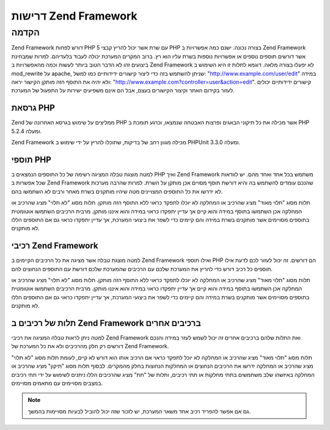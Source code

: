 .. EN-Revision: none
.. _requirements:

*********************
דרישות Zend Framework
*********************

.. _requirements.introduction:

הקדמה
-----

Zend Framework דורש לפחות PHP 5 עם שרת אשר יכול להריץ קבצי PHP בצורה נכונה.
ישנם כמה אפשרויות ב Zend Framework אשר דורשים תוספים נוספים או
אפשרויות נוספות בשרת עליו הוא רץ. ברוב המקרים המערכת יכולה
לעבוד בלעדיהם. למרות שמבחינת ביצועים זהו לא הדבר הטוב ביותר
לעשות וכמה מהאפשרויות ב Zend Framework לא יפעלו בצורה מלאה. דוגמא
לתלות זו היא השימוש ב mod_rewrite על apache, שניתן להשתמש בזה כדי ליצור
קישורים ידידותיים כמו למשל: "http://www.example.com/user/edit" במידה ולא יהיה
את התוסף הזה מותקן הקישור יראה: "http://www.example.com?controller=user&action=edit".
קישורים ידידותיים יכולים לעזור בקידום האתר וקיצור הקישורים
בעצם, אבל הם אינם משפיעים ישירות על התפעול של המערכת.

.. _requirements.version:

גרסאת PHP
^^^^^^^^^

Zend ממליצים על שימוש בגרסא האחרונה של PHP אשר מכילה את כל תיקוני
הבאגים ופרצות האבטחה שנמצאו, וכרגע תומכת ב PHP 5.2.4 ומעלה.

Zend Framework מכילה מגוון רחב של בדיקות, שתוכלו להריץ על ידי שימוש ב
PHPUnit 3.3.0 ומעלה.

.. _requirements.extensions:

תוספי PHP
^^^^^^^^^

למטה מוצגת טבלה המציגה רשימה של כל התוספים הנמצאים ב PHP ואיך Zend
Framework משתמש בכל אחד ואחד מהם. יש לוודאות שכל אפשרות ב Zend Framework
שהנכם עומדים להשתמש בה והיא דורשת תוסף מסויים אכן מותקן על
השרת. למרות שהרבה מערכות לא ידרשו את כל התוספים המצויינים מטה
שיהיו מותקנים בשרת מאחר ורבים לא השתמשו בהם.

תלות מסוג "תלוי מאוד" מציג שהרכיב או המחלקה לא יוכלו לתפקד כראוי
ללא התוסף הזה מותקן. תלות מסוג "לא תלוי" מציג שהרכיב או המחלקה
אכן השתמשו בתוסף במידה והוא קיים אך עדיין יתפקדו כראוי במידה
והוא איננו מותקן. מרבית הרכיבים השתמשו אוטומטית בתוספים
מסויימים אשר מותקנים בשרת במידה והם קיימים כדי לשפר את ביצועי
המערכת, אך עדיין יתפקדו כראוי גם אם התוספים הללו לא מותקנים.

.. _requirements.extensions.table-1:

.. table:: תוספי PHP אשר Zend Framework נעזר בהם

   +-----------------------------+-----------------------------------------------------------+
   |תוסף                         |                                                           |
   +=============================+===========================================================+
   |apc                          |                                                           |
   +-----------------------------+-----------------------------------------------------------+
   |לא תלוי                      |                                                           |
   +-----------------------------+-----------------------------------------------------------+
   |bcmath                       |                                                           |
   +-----------------------------+-----------------------------------------------------------+
   |bitset                       |                                                           |
   +-----------------------------+-----------------------------------------------------------+
   |bz2                          |                                                           |
   +-----------------------------+-----------------------------------------------------------+
   |calendar                     |                                                           |
   +-----------------------------+-----------------------------------------------------------+
   |com_dotnet                   |                                                           |
   +-----------------------------+-----------------------------------------------------------+
   |ctype                        |                                                           |
   +-----------------------------+-----------------------------------------------------------+
   |ZendGData                   |                                                           |
   +-----------------------------+-----------------------------------------------------------+
   |Zend\Http\Client             |                                                           |
   +-----------------------------+-----------------------------------------------------------+
   |ZendPdf                     |                                                           |
   +-----------------------------+-----------------------------------------------------------+
   |Zend\Rest\Client             |                                                           |
   +-----------------------------+-----------------------------------------------------------+
   |Zend\Rest\Server             |                                                           |
   +-----------------------------+-----------------------------------------------------------+
   |Zend\Search\Lucene           |                                                           |
   +-----------------------------+-----------------------------------------------------------+
   |Zend_Uri                     |                                                           |
   +-----------------------------+-----------------------------------------------------------+
   |Zend_Validate                |                                                           |
   +-----------------------------+-----------------------------------------------------------+
   |curl                         |                                                           |
   +-----------------------------+-----------------------------------------------------------+
   |date                         |                                                           |
   +-----------------------------+-----------------------------------------------------------+
   |dba                          |                                                           |
   +-----------------------------+-----------------------------------------------------------+
   |dbase                        |                                                           |
   +-----------------------------+-----------------------------------------------------------+
   |dom                          |                                                           |
   +-----------------------------+-----------------------------------------------------------+
   |Zend_Dom                     |                                                           |
   +-----------------------------+-----------------------------------------------------------+
   |Zend_Feed                    |                                                           |
   +-----------------------------+-----------------------------------------------------------+
   |ZendGData                   |                                                           |
   +-----------------------------+-----------------------------------------------------------+
   |Zend\Log_Formatter\Xml       |                                                           |
   +-----------------------------+-----------------------------------------------------------+
   |Zend\Rest\Server             |                                                           |
   +-----------------------------+-----------------------------------------------------------+
   |Zend_Soap                    |                                                           |
   +-----------------------------+-----------------------------------------------------------+
   |Zend\Search\Lucene           |                                                           |
   +-----------------------------+-----------------------------------------------------------+
   |Zend\Service\Amazon          |                                                           |
   +-----------------------------+-----------------------------------------------------------+
   |Zend\Service\Delicious       |                                                           |
   +-----------------------------+-----------------------------------------------------------+
   |Zend\Service\Flickr          |                                                           |
   +-----------------------------+-----------------------------------------------------------+
   |Zend\Service\Simpy           |                                                           |
   +-----------------------------+-----------------------------------------------------------+
   |Zend\Service\Yahoo           |                                                           |
   +-----------------------------+-----------------------------------------------------------+
   |Zend_XmlRpc                  |                                                           |
   +-----------------------------+-----------------------------------------------------------+
   |exif                         |                                                           |
   +-----------------------------+-----------------------------------------------------------+
   |fbsql                        |                                                           |
   +-----------------------------+-----------------------------------------------------------+
   |fdf                          |                                                           |
   +-----------------------------+-----------------------------------------------------------+
   |filter                       |                                                           |
   +-----------------------------+-----------------------------------------------------------+
   |ftp                          |                                                           |
   +-----------------------------+-----------------------------------------------------------+
   |gd                           |                                                           |
   +-----------------------------+-----------------------------------------------------------+
   |ZendPdf                     |                                                           |
   +-----------------------------+-----------------------------------------------------------+
   |gettext                      |                                                           |
   +-----------------------------+-----------------------------------------------------------+
   |gmp                          |                                                           |
   +-----------------------------+-----------------------------------------------------------+
   |hash                         |                                                           |
   +-----------------------------+-----------------------------------------------------------+
   |ibm_db2                      |                                                           |
   +-----------------------------+-----------------------------------------------------------+
   |iconv                        |                                                           |
   +-----------------------------+-----------------------------------------------------------+
   |Zend\Locale\Format           |                                                           |
   +-----------------------------+-----------------------------------------------------------+
   |Zend_Mime                    |                                                           |
   +-----------------------------+-----------------------------------------------------------+
   |ZendPdf                     |                                                           |
   +-----------------------------+-----------------------------------------------------------+
   |Zend\Search\Lucene           |                                                           |
   +-----------------------------+-----------------------------------------------------------+
   |Zend\Service\Audioscrobbler  |                                                           |
   +-----------------------------+-----------------------------------------------------------+
   |Zend\Service\Flickr          |                                                           |
   +-----------------------------+-----------------------------------------------------------+
   |Zend\XmlRpc\Client           |                                                           |
   +-----------------------------+-----------------------------------------------------------+
   |imap                         |                                                           |
   +-----------------------------+-----------------------------------------------------------+
   |informix                     |                                                           |
   +-----------------------------+-----------------------------------------------------------+
   |interbase                    |                                                           |
   +-----------------------------+-----------------------------------------------------------+
   |json                         |                                                           |
   +-----------------------------+-----------------------------------------------------------+
   |ldap                         |                                                           |
   +-----------------------------+-----------------------------------------------------------+
   |libxml                       |                                                           |
   +-----------------------------+-----------------------------------------------------------+
   |SimpleXML                    |                                                           |
   +-----------------------------+-----------------------------------------------------------+
   |XSLT                         |                                                           |
   +-----------------------------+-----------------------------------------------------------+
   |mbstring                     |                                                           |
   +-----------------------------+-----------------------------------------------------------+
   |mcrypt                       |                                                           |
   +-----------------------------+-----------------------------------------------------------+
   |memcache                     |                                                           |
   +-----------------------------+-----------------------------------------------------------+
   |mhash                        |                                                           |
   +-----------------------------+-----------------------------------------------------------+
   |mime_magic                   |                                                           |
   +-----------------------------+-----------------------------------------------------------+
   |ming                         |                                                           |
   +-----------------------------+-----------------------------------------------------------+
   |msql                         |                                                           |
   +-----------------------------+-----------------------------------------------------------+
   |mssql                        |                                                           |
   +-----------------------------+-----------------------------------------------------------+
   |mysql                        |                                                           |
   +-----------------------------+-----------------------------------------------------------+
   |mysqli                       |                                                           |
   +-----------------------------+-----------------------------------------------------------+
   |ncurses                      |                                                           |
   +-----------------------------+-----------------------------------------------------------+
   |oci8                         |                                                           |
   +-----------------------------+-----------------------------------------------------------+
   |odbc                         |                                                           |
   +-----------------------------+-----------------------------------------------------------+
   |openssl                      |                                                           |
   +-----------------------------+-----------------------------------------------------------+
   |pcntl                        |                                                           |
   +-----------------------------+-----------------------------------------------------------+
   |pcre                         |                                                           |
   +-----------------------------+-----------------------------------------------------------+
   |pdo                          |                                                           |
   +-----------------------------+-----------------------------------------------------------+
   |pdo_dblib                    |                                                           |
   +-----------------------------+-----------------------------------------------------------+
   |pdo_firebird                 |                                                           |
   +-----------------------------+-----------------------------------------------------------+
   |pdo_mssql                    |                                                           |
   +-----------------------------+-----------------------------------------------------------+
   |pdo_mysql                    |                                                           |
   +-----------------------------+-----------------------------------------------------------+
   |pdo_oci                      |                                                           |
   +-----------------------------+-----------------------------------------------------------+
   |pdo_pgsql                    |                                                           |
   +-----------------------------+-----------------------------------------------------------+
   |pdo_sqlite                   |                                                           |
   +-----------------------------+-----------------------------------------------------------+
   |pgsql                        |                                                           |
   +-----------------------------+-----------------------------------------------------------+
   |posix                        |                                                           |
   +-----------------------------+-----------------------------------------------------------+
   |pspell                       |                                                           |
   +-----------------------------+-----------------------------------------------------------+
   |readline                     |                                                           |
   +-----------------------------+-----------------------------------------------------------+
   |recode                       |                                                           |
   +-----------------------------+-----------------------------------------------------------+
   |Reflection                   |                                                           |
   +-----------------------------+-----------------------------------------------------------+
   |Zend_Filter                  |                                                           |
   +-----------------------------+-----------------------------------------------------------+
   |Zend\Filter\Input            |                                                           |
   +-----------------------------+-----------------------------------------------------------+
   |Zend_Json                    |                                                           |
   +-----------------------------+-----------------------------------------------------------+
   |Zend_Log                     |                                                           |
   +-----------------------------+-----------------------------------------------------------+
   |Zend\Rest\Server             |                                                           |
   +-----------------------------+-----------------------------------------------------------+
   |Zend\Server\Reflection       |                                                           |
   +-----------------------------+-----------------------------------------------------------+
   |Zend_Validate                |                                                           |
   +-----------------------------+-----------------------------------------------------------+
   |Zend_View                    |                                                           |
   +-----------------------------+-----------------------------------------------------------+
   |Zend\XmlRpc\Server           |                                                           |
   +-----------------------------+-----------------------------------------------------------+
   |session                      |                                                           |
   +-----------------------------+-----------------------------------------------------------+
   |Zend_Session                 |                                                           |
   +-----------------------------+-----------------------------------------------------------+
   |shmop                        |                                                           |
   +-----------------------------+-----------------------------------------------------------+
   |SimpleXML                    |                                                           |
   +-----------------------------+-----------------------------------------------------------+
   |Zend_Feed                    |                                                           |
   +-----------------------------+-----------------------------------------------------------+
   |Zend\Rest\Client             |                                                           |
   +-----------------------------+-----------------------------------------------------------+
   |Zend\Service\Audioscrobbler  |                                                           |
   +-----------------------------+-----------------------------------------------------------+
   |Zend_Soap                    |                                                           |
   +-----------------------------+-----------------------------------------------------------+
   |Zend_XmlRpc                  |                                                           |
   +-----------------------------+-----------------------------------------------------------+
   |לא תלוי                      |                                                           |
   +-----------------------------+-----------------------------------------------------------+
   |soap                         |                                                           |
   +-----------------------------+-----------------------------------------------------------+
   |Zend_Soap                    |                                                           |
   +-----------------------------+-----------------------------------------------------------+
   |sockets                      |                                                           |
   +-----------------------------+-----------------------------------------------------------+
   |SPL                          |                                                           |
   +-----------------------------+-----------------------------------------------------------+
   |SQLite                       |                                                           |
   +-----------------------------+-----------------------------------------------------------+
   |standard                     |                                                           |
   +-----------------------------+-----------------------------------------------------------+
   |sybase                       |                                                           |
   +-----------------------------+-----------------------------------------------------------+
   |sysvmsg                      |                                                           |
   +-----------------------------+-----------------------------------------------------------+
   |sysvsem                      |                                                           |
   +-----------------------------+-----------------------------------------------------------+
   |sysvshm                      |                                                           |
   +-----------------------------+-----------------------------------------------------------+
   |tidy                         |                                                           |
   +-----------------------------+-----------------------------------------------------------+
   |tokenizer                    |                                                           |
   +-----------------------------+-----------------------------------------------------------+
   |wddx                         |                                                           |
   +-----------------------------+-----------------------------------------------------------+
   |xml                          |                                                           |
   +-----------------------------+-----------------------------------------------------------+
   |Zend\Translator_Adapter\Tmx  |                                                           |
   +-----------------------------+-----------------------------------------------------------+
   |Zend\Translator_Adapter\Xliff|                                                           |
   +-----------------------------+-----------------------------------------------------------+
   |XMLReader                    |                                                           |
   +-----------------------------+-----------------------------------------------------------+
   |xmlrpc                       |                                                           |
   +-----------------------------+-----------------------------------------------------------+
   |XMLWriter                    |                                                           |
   +-----------------------------+-----------------------------------------------------------+
   |xsl                          |                                                           |
   +-----------------------------+-----------------------------------------------------------+
   |zip                          |                                                           |
   +-----------------------------+-----------------------------------------------------------+
   |zlib                         |                                                           |
   +-----------------------------+-----------------------------------------------------------+
   |Memcache                     |                                                           |
   +-----------------------------+-----------------------------------------------------------+

.. _requirements.zendcomponents:

רכיבי Zend Framework
^^^^^^^^^^^^^^^^^^^^

למטה מוצגת טבלה אשר מציגה את כל הרכיבים הקיימים ב Zend Framework ואילו
תוספי PHP הם דורשים. זה יכול לעזור לכם לדעת אילו תוספים כל רכיב
דורש כדי להריץ את המערכת שלכם עם הרכיבים שהמערכת שלכם דורשת עם
התוספים הנחוצים להם.

תלות מסוג "תלוי מאוד" מציג שהרכיב או המחלקה לא יוכלו לתפקד כראוי
ללא התוסף הזה מותקן. תלות מסוג "לא תלוי" מציג שהרכיב או המחלקה
אכן השתמשו בתוסף במידה והוא קיים אך עדיין יתפקדו כראוי במידה
והוא איננו מותקן. מרבית הרכיבים השתמשו אוטומטית בתוספים
מסויימים אשר מותקנים בשרת במידה והם קיימים כדי לשפר את ביצועי
המערכת, אך עדיין יתפקדו כראוי גם אם התוספים הללו לא מותקנים.

.. _requirements.zendcomponents.table-1:

.. table:: רכיבי Zend Framework והתוספים בהם הם משתמשים

   +---------------------------+---------------------+
   |רכיבי Zend Framework       |                     |
   +===========================+=====================+
   |כל הרכיבים                 |                     |
   +---------------------------+---------------------+
   |SPL                        |                     |
   +---------------------------+---------------------+
   |בסיסי                      |                     |
   +---------------------------+---------------------+
   |Zend\Permissions\Acl       |                     |
   +---------------------------+---------------------+
   |ZendAmf                   |                     |
   +---------------------------+---------------------+
   |לא תלוי                    |                     |
   +---------------------------+---------------------+
   |SimpleXML                  |                     |
   +---------------------------+---------------------+
   |Zend_Auth                  |                     |
   +---------------------------+---------------------+
   |hash                       |                     |
   +---------------------------+---------------------+
   |Zend_Cache                 |                     |
   +---------------------------+---------------------+
   |memcache                   |                     |
   +---------------------------+---------------------+
   |sqlite                     |                     |
   +---------------------------+---------------------+
   |zlib                       |                     |
   +---------------------------+---------------------+
   |Zend_Captcha               |                     |
   +---------------------------+---------------------+
   |Zend_Config                |                     |
   +---------------------------+---------------------+
   |SimpleXML                  |                     |
   +---------------------------+---------------------+
   |Zend\Console\Getopt        |                     |
   +---------------------------+---------------------+
   |Zend_Controller            |                     |
   +---------------------------+---------------------+
   |session                    |                     |
   +---------------------------+---------------------+
   |Zend_Currency              |                     |
   +---------------------------+---------------------+
   |Zend_Date                  |                     |
   +---------------------------+---------------------+
   |Zend_Db                    |                     |
   +---------------------------+---------------------+
   |mysqli                     |                     |
   +---------------------------+---------------------+
   |oci8                       |                     |
   +---------------------------+---------------------+
   |pdo                        |                     |
   +---------------------------+---------------------+
   |pdo_mssql                  |                     |
   +---------------------------+---------------------+
   |pdo_mysql                  |                     |
   +---------------------------+---------------------+
   |pdo_oci                    |                     |
   +---------------------------+---------------------+
   |pdo_pgsql                  |                     |
   +---------------------------+---------------------+
   |pdo_sqlite                 |                     |
   +---------------------------+---------------------+
   |Zend_Debug                 |                     |
   +---------------------------+---------------------+
   |Zend_Dojo                  |                     |
   +---------------------------+---------------------+
   |Zend_Dom                   |                     |
   +---------------------------+---------------------+
   |Zend_Exception             |                     |
   +---------------------------+---------------------+
   |Zend_Feed                  |                     |
   +---------------------------+---------------------+
   |libxml                     |                     |
   +---------------------------+---------------------+
   |mbstring                   |                     |
   +---------------------------+---------------------+
   |SimpleXML                  |                     |
   +---------------------------+---------------------+
   |Zend\File\Transfer         |                     |
   +---------------------------+---------------------+
   |upload_extension           |                     |
   +---------------------------+---------------------+
   |Zend_Filter                |                     |
   +---------------------------+---------------------+
   |Zend_Form                  |                     |
   +---------------------------+---------------------+
   |ZendGData                 |                     |
   +---------------------------+---------------------+
   |dom                        |                     |
   +---------------------------+---------------------+
   |libxml                     |                     |
   +---------------------------+---------------------+
   |Zend_Http                  |                     |
   +---------------------------+---------------------+
   |curl                       |                     |
   +---------------------------+---------------------+
   |mime_magic                 |                     |
   +---------------------------+---------------------+
   |Zend_InfoCard              |                     |
   +---------------------------+---------------------+
   |Zend_Json                  |                     |
   +---------------------------+---------------------+
   |תלוי מאוד                  |                     |
   +---------------------------+---------------------+
   |Zend_Layout                |                     |
   +---------------------------+---------------------+
   |Zend_Ldap                  |                     |
   +---------------------------+---------------------+
   |Zend_Loader                |                     |
   +---------------------------+---------------------+
   |Zend_Locale                |                     |
   +---------------------------+---------------------+
   |תלוי מאוד                  |                     |
   +---------------------------+---------------------+
   |Zend_Log                   |                     |
   +---------------------------+---------------------+
   |libxml                     |                     |
   +---------------------------+---------------------+
   |Reflection                 |                     |
   +---------------------------+---------------------+
   |Zend_Mail                  |                     |
   +---------------------------+---------------------+
   |Zend_Measure               |                     |
   +---------------------------+---------------------+
   |Zend_Memory                |                     |
   +---------------------------+---------------------+
   |Zend_Mime                  |                     |
   +---------------------------+---------------------+
   |ZendOpenId                |                     |
   +---------------------------+---------------------+
   |Zend_Paginator             |                     |
   +---------------------------+---------------------+
   |ZendPdf                   |                     |
   +---------------------------+---------------------+
   |gd                         |                     |
   +---------------------------+---------------------+
   |iconv                      |                     |
   +---------------------------+---------------------+
   |zlib                       |                     |
   +---------------------------+---------------------+
   |Zend_ProgressBar           |                     |
   +---------------------------+---------------------+
   |Zend_Registry              |                     |
   +---------------------------+---------------------+
   |Zend_Request               |                     |
   +---------------------------+---------------------+
   |Zend_Rest                  |                     |
   +---------------------------+---------------------+
   |dom                        |                     |
   +---------------------------+---------------------+
   |libxml                     |                     |
   +---------------------------+---------------------+
   |Reflection                 |                     |
   +---------------------------+---------------------+
   |SimpleXML                  |                     |
   +---------------------------+---------------------+
   |Zend\Search\Lucene         |                     |
   +---------------------------+---------------------+
   |תלוי מאוד                  |                     |
   +---------------------------+---------------------+
   |dom                        |                     |
   +---------------------------+---------------------+
   |iconv                      |                     |
   +---------------------------+---------------------+
   |libxml                     |                     |
   +---------------------------+---------------------+
   |Zend\Server\Reflection     |                     |
   +---------------------------+---------------------+
   |Zend\Service\Akismet       |                     |
   +---------------------------+---------------------+
   |Zend\Service\Amazon        |                     |
   +---------------------------+---------------------+
   |libxml                     |                     |
   +---------------------------+---------------------+
   |Zend\Service\Audioscrobbler|                     |
   +---------------------------+---------------------+
   |libxml                     |                     |
   +---------------------------+---------------------+
   |SimpleXML                  |                     |
   +---------------------------+---------------------+
   |Zend\Service\Delicious     |                     |
   +---------------------------+---------------------+
   |libxml                     |                     |
   +---------------------------+---------------------+
   |Zend\Service\Flickr        |                     |
   +---------------------------+---------------------+
   |iconv                      |                     |
   +---------------------------+---------------------+
   |libxml                     |                     |
   +---------------------------+---------------------+
   |Zend\Service\Nirvanix      |                     |
   +---------------------------+---------------------+
   |Zend\Service\ReCaptcha     |                     |
   +---------------------------+---------------------+
   |Zend\Service\Simpy         |                     |
   +---------------------------+---------------------+
   |libxml                     |                     |
   +---------------------------+---------------------+
   |Zend\Service\SlideShare    |                     |
   +---------------------------+---------------------+
   |Zend\Service\StrikeIron    |                     |
   +---------------------------+---------------------+
   |Zend\Service\Technorati    |                     |
   +---------------------------+---------------------+
   |Zend\Service\Twitter       |                     |
   +---------------------------+---------------------+
   |Zend\Service\Yahoo         |                     |
   +---------------------------+---------------------+
   |libxml                     |                     |
   +---------------------------+---------------------+
   |Zend_Session               |                     |
   +---------------------------+---------------------+
   |Zend_Soap                  |                     |
   +---------------------------+---------------------+
   |SimpleXML                  |                     |
   +---------------------------+---------------------+
   |soap                       |                     |
   +---------------------------+---------------------+
   |Zend_Test                  |                     |
   +---------------------------+---------------------+
   |Zend_Text                  |                     |
   +---------------------------+---------------------+
   |Zend_TimeSync              |                     |
   +---------------------------+---------------------+
   |Zend_Translator            |                     |
   +---------------------------+---------------------+
   |Zend_Uri                   |                     |
   +---------------------------+---------------------+
   |Zend_Validate              |                     |
   +---------------------------+---------------------+
   |Reflection                 |                     |
   +---------------------------+---------------------+
   |Zend_Version               |                     |
   +---------------------------+---------------------+
   |Zend_Validate              |                     |
   +---------------------------+---------------------+
   |Zend_Wildfire              |                     |
   +---------------------------+---------------------+
   |Zend_XmlRpc                |                     |
   +---------------------------+---------------------+
   |iconv                      |                     |
   +---------------------------+---------------------+
   |libxml                     |                     |
   +---------------------------+---------------------+
   |Reflection                 |                     |
   +---------------------------+---------------------+
   |SimpleXML                  |                     |
   +---------------------------+---------------------+

.. _requirements.dependencies:

תלות של רכיבים ב Zend Framework ברכיבים אחרים
^^^^^^^^^^^^^^^^^^^^^^^^^^^^^^^^^^^^^^^^^^^^^

למטה ניתן לראות טבלה המציגה את רכיבי Zend Framework ואת התלות שלהם
ברכיבים אחרים זה יכול לשמש לעזר במידה והנכם דורשים רק חלק
מהרכיבים ולא את כל המערכת של Zend Framework.

תלות מסוג "תלוי מאוד" מציג שהרכיב או המחלקה לא יוכל לתפקד כראוי
אם הרכיב אותו הוא דורש לא קיים, לעומת תלות מסוג "לא תלוי" מציג
שהרכיב או המחלקה ידרשו את הרכיבים הנחוצים או המחלקות הנחוצות
בחלק מהמקרים. לבסוף תלות מסוג "תיקון" מציג שהרכיב או המחלקה
באיזשהו שלב משתמשים בתתי מחלקות או תתי רכיבים, ותלות של "תת"
מציג שהרכיבים הללו ניתנים לשימוש על ידי תתי רכיבים במצבים
מסויימים עם מתאמים מסויימים.

.. note::

   גם אם אפשר להפריד רכיב אחד משאר המערכת, יש לזכור שזה יכול
   להוביל לבעיות מסויימות בהמשך.

.. _requirements.dependencies.table-1:

.. table:: תלות של רכיבים ב Zend Framework ברכיבים אחרים

   +---------------------------+-------------------------------+
   |רכיב                       |                               |
   +===========================+===============================+
   |Zend\Permissions\Acl       |                               |
   +---------------------------+-------------------------------+
   |ZendAmf                   |                               |
   +---------------------------+-------------------------------+
   |Zend_Server                |                               |
   +---------------------------+-------------------------------+
   |לא תלוי                    |                               |
   +---------------------------+-------------------------------+
   |Zend_Loader                |                               |
   +---------------------------+-------------------------------+
   |תת                         |                               |
   +---------------------------+-------------------------------+
   |Zend_Registry              |                               |
   +---------------------------+-------------------------------+
   |Zend_Auth                  |                               |
   +---------------------------+-------------------------------+
   |לא תלוי                    |                               |
   +---------------------------+-------------------------------+
   |Zend_InfoCard              |                               |
   +---------------------------+-------------------------------+
   |Zend_Ldap                  |                               |
   +---------------------------+-------------------------------+
   |ZendOpenId                |                               |
   +---------------------------+-------------------------------+
   |Zend_Session               |                               |
   +---------------------------+-------------------------------+
   |תיקון                      |                               |
   +---------------------------+-------------------------------+
   |Zend_Http                  |                               |
   +---------------------------+-------------------------------+
   |Zend_Loader                |                               |
   +---------------------------+-------------------------------+
   |Zend_Locale                |                               |
   +---------------------------+-------------------------------+
   |Zend_Uri                   |                               |
   +---------------------------+-------------------------------+
   |Zend_View                  |                               |
   +---------------------------+-------------------------------+
   |תת                         |                               |
   +---------------------------+-------------------------------+
   |Zend_Config                |                               |
   +---------------------------+-------------------------------+
   |Zend_Date                  |                               |
   +---------------------------+-------------------------------+
   |Zend_Dojo                  |                               |
   +---------------------------+-------------------------------+
   |Zend_Filter                |                               |
   +---------------------------+-------------------------------+
   |Zend_Form                  |                               |
   +---------------------------+-------------------------------+
   |Zend_Json                  |                               |
   +---------------------------+-------------------------------+
   |Zend_Layout                |                               |
   +---------------------------+-------------------------------+
   |Zend_Registry              |                               |
   +---------------------------+-------------------------------+
   |Zend_Server                |                               |
   +---------------------------+-------------------------------+
   |Zend\Service\ReCaptcha     |                               |
   +---------------------------+-------------------------------+
   |Zend_Text                  |                               |
   +---------------------------+-------------------------------+
   |Zend_Validate              |                               |
   +---------------------------+-------------------------------+
   |Zend_Wildfire              |                               |
   +---------------------------+-------------------------------+
   |Zend_Cache                 |                               |
   +---------------------------+-------------------------------+
   |לא תלוי                    |                               |
   +---------------------------+-------------------------------+
   |תת                         |                               |
   +---------------------------+-------------------------------+
   |Zend_Config                |                               |
   +---------------------------+-------------------------------+
   |Zend_Controller            |                               |
   +---------------------------+-------------------------------+
   |Zend_Date                  |                               |
   +---------------------------+-------------------------------+
   |Zend_Db                    |                               |
   +---------------------------+-------------------------------+
   |Zend_Dojo                  |                               |
   +---------------------------+-------------------------------+
   |Zend_Filter                |                               |
   +---------------------------+-------------------------------+
   |Zend_Form                  |                               |
   +---------------------------+-------------------------------+
   |Zend_Http                  |                               |
   +---------------------------+-------------------------------+
   |Zend_Json                  |                               |
   +---------------------------+-------------------------------+
   |Zend_Layout                |                               |
   +---------------------------+-------------------------------+
   |Zend_Loader                |                               |
   +---------------------------+-------------------------------+
   |Zend_Locale                |                               |
   +---------------------------+-------------------------------+
   |Zend_Registry              |                               |
   +---------------------------+-------------------------------+
   |Zend_Server                |                               |
   +---------------------------+-------------------------------+
   |Zend\Service\ReCaptcha     |                               |
   +---------------------------+-------------------------------+
   |Zend_Session               |                               |
   +---------------------------+-------------------------------+
   |Zend_Text                  |                               |
   +---------------------------+-------------------------------+
   |Zend_Uri                   |                               |
   +---------------------------+-------------------------------+
   |Zend_Validate              |                               |
   +---------------------------+-------------------------------+
   |Zend_View                  |                               |
   +---------------------------+-------------------------------+
   |Zend_Wildfire              |                               |
   +---------------------------+-------------------------------+
   |Zend_Captcha               |                               |
   +---------------------------+-------------------------------+
   |Zend\Service\ReCaptcha     |                               |
   +---------------------------+-------------------------------+
   |Zend_Text                  |                               |
   +---------------------------+-------------------------------+
   |Zend_Validate              |                               |
   +---------------------------+-------------------------------+
   |תיקון                      |                               |
   +---------------------------+-------------------------------+
   |Zend_Json                  |                               |
   +---------------------------+-------------------------------+
   |Zend_Loader                |                               |
   +---------------------------+-------------------------------+
   |Zend_Locale                |                               |
   +---------------------------+-------------------------------+
   |Zend_Server                |                               |
   +---------------------------+-------------------------------+
   |Zend_Uri                   |                               |
   +---------------------------+-------------------------------+
   |תת                         |                               |
   +---------------------------+-------------------------------+
   |Zend_Filter                |                               |
   +---------------------------+-------------------------------+
   |Zend_ReLoader              |                               |
   +---------------------------+-------------------------------+
   |Zend_Config                |                               |
   +---------------------------+-------------------------------+
   |Zend\Console\Getopt        |                               |
   +---------------------------+-------------------------------+
   |לא תלוי                    |                               |
   +---------------------------+-------------------------------+
   |תת                         |                               |
   +---------------------------+-------------------------------+
   |Zend_Server                |                               |
   +---------------------------+-------------------------------+
   |Zend_Controller            |                               |
   +---------------------------+-------------------------------+
   |Zend_Exception             |                               |
   +---------------------------+-------------------------------+
   |Zend_Loader                |                               |
   +---------------------------+-------------------------------+
   |Zend_Registry              |                               |
   +---------------------------+-------------------------------+
   |Zend_Uri                   |                               |
   +---------------------------+-------------------------------+
   |Zend_View                  |                               |
   +---------------------------+-------------------------------+
   |לא תלוי                    |                               |
   +---------------------------+-------------------------------+
   |Zend_Filter                |                               |
   +---------------------------+-------------------------------+
   |Zend_Json                  |                               |
   +---------------------------+-------------------------------+
   |Zend_Layout                |                               |
   +---------------------------+-------------------------------+
   |תיקון                      |                               |
   +---------------------------+-------------------------------+
   |Zend_Validate              |                               |
   +---------------------------+-------------------------------+
   |תת                         |                               |
   +---------------------------+-------------------------------+
   |Zend_Date                  |                               |
   +---------------------------+-------------------------------+
   |Zend_Db                    |                               |
   +---------------------------+-------------------------------+
   |Zend_Form                  |                               |
   +---------------------------+-------------------------------+
   |Zend_Http                  |                               |
   +---------------------------+-------------------------------+
   |Zend_Server                |                               |
   +---------------------------+-------------------------------+
   |Zend\Service\ReCaptcha     |                               |
   +---------------------------+-------------------------------+
   |Zend_Session               |                               |
   +---------------------------+-------------------------------+
   |Zend_Text                  |                               |
   +---------------------------+-------------------------------+
   |Zend_Wildfire              |                               |
   +---------------------------+-------------------------------+
   |Zend_Currency              |                               |
   +---------------------------+-------------------------------+
   |Zend_Locale                |                               |
   +---------------------------+-------------------------------+
   |תת                         |                               |
   +---------------------------+-------------------------------+
   |Zend_Registry              |                               |
   +---------------------------+-------------------------------+
   |Zend_Date                  |                               |
   +---------------------------+-------------------------------+
   |Zend_Locale                |                               |
   +---------------------------+-------------------------------+
   |תת                         |                               |
   +---------------------------+-------------------------------+
   |Zend_Registry              |                               |
   +---------------------------+-------------------------------+
   |Zend_Db                    |                               |
   +---------------------------+-------------------------------+
   |Zend_Loader                |                               |
   +---------------------------+-------------------------------+
   |לא תלוי                    |                               |
   +---------------------------+-------------------------------+
   |Zend_Wildfire              |                               |
   +---------------------------+-------------------------------+
   |תת                         |                               |
   +---------------------------+-------------------------------+
   |Zend_Config                |                               |
   +---------------------------+-------------------------------+
   |Zend_Controller            |                               |
   +---------------------------+-------------------------------+
   |Zend_Date                  |                               |
   +---------------------------+-------------------------------+
   |Zend_Db                    |                               |
   +---------------------------+-------------------------------+
   |Zend_Dojo                  |                               |
   +---------------------------+-------------------------------+
   |Zend_Filter                |                               |
   +---------------------------+-------------------------------+
   |Zend_Form                  |                               |
   +---------------------------+-------------------------------+
   |Zend_Http                  |                               |
   +---------------------------+-------------------------------+
   |Zend_Json                  |                               |
   +---------------------------+-------------------------------+
   |Zend_Layout                |                               |
   +---------------------------+-------------------------------+
   |Zend_Server                |                               |
   +---------------------------+-------------------------------+
   |Zend\Service\ReCaptcha     |                               |
   +---------------------------+-------------------------------+
   |Zend_Session               |                               |
   +---------------------------+-------------------------------+
   |Zend_Text                  |                               |
   +---------------------------+-------------------------------+
   |Zend_Uri                   |                               |
   +---------------------------+-------------------------------+
   |Zend_Validate              |                               |
   +---------------------------+-------------------------------+
   |Zend_View                  |                               |
   +---------------------------+-------------------------------+
   |Zend_Debug                 |                               |
   +---------------------------+-------------------------------+
   |Zend_Dojo                  |                               |
   +---------------------------+-------------------------------+
   |Zend_Form                  |                               |
   +---------------------------+-------------------------------+
   |Zend_Json                  |                               |
   +---------------------------+-------------------------------+
   |Zend_Registry              |                               |
   +---------------------------+-------------------------------+
   |Zend_View                  |                               |
   +---------------------------+-------------------------------+
   |לא תלוי                    |                               |
   +---------------------------+-------------------------------+
   |תיקון                      |                               |
   +---------------------------+-------------------------------+
   |Zend_Loader                |                               |
   +---------------------------+-------------------------------+
   |Zend_Locale                |                               |
   +---------------------------+-------------------------------+
   |Zend_Uri                   |                               |
   +---------------------------+-------------------------------+
   |Zend_Validate              |                               |
   +---------------------------+-------------------------------+
   |תת                         |                               |
   +---------------------------+-------------------------------+
   |Zend_Controller            |                               |
   +---------------------------+-------------------------------+
   |Zend_Date                  |                               |
   +---------------------------+-------------------------------+
   |Zend_Db                    |                               |
   +---------------------------+-------------------------------+
   |Zend_Dojo                  |                               |
   +---------------------------+-------------------------------+
   |Zend_Http                  |                               |
   +---------------------------+-------------------------------+
   |Zend_Layout                |                               |
   +---------------------------+-------------------------------+
   |Zend_Server                |                               |
   +---------------------------+-------------------------------+
   |Zend\Service\ReCaptcha     |                               |
   +---------------------------+-------------------------------+
   |Zend_Session               |                               |
   +---------------------------+-------------------------------+
   |Zend_Text                  |                               |
   +---------------------------+-------------------------------+
   |Zend_Wildfire              |                               |
   +---------------------------+-------------------------------+
   |Zend_Dom                   |                               |
   +---------------------------+-------------------------------+
   |Zend_Exception             |                               |
   +---------------------------+-------------------------------+
   |Zend_Feed                  |                               |
   +---------------------------+-------------------------------+
   |Zend_Loader                |                               |
   +---------------------------+-------------------------------+
   |Zend_Uri                   |                               |
   +---------------------------+-------------------------------+
   |תיקון                      |                               |
   +---------------------------+-------------------------------+
   |Zend_Validate              |                               |
   +---------------------------+-------------------------------+
   |תת                         |                               |
   +---------------------------+-------------------------------+
   |Zend_Filter                |                               |
   +---------------------------+-------------------------------+
   |Zend_Http                  |                               |
   +---------------------------+-------------------------------+
   |Zend_Registry              |                               |
   +---------------------------+-------------------------------+
   |Zend\File\Transfer         |                               |
   +---------------------------+-------------------------------+
   |לא תלוי                    |                               |
   +---------------------------+-------------------------------+
   |Zend_Filter                |                               |
   +---------------------------+-------------------------------+
   |Zend_Loader                |                               |
   +---------------------------+-------------------------------+
   |Zend_Validate              |                               |
   +---------------------------+-------------------------------+
   |לא תלוי                    |                               |
   +---------------------------+-------------------------------+
   |תת                         |                               |
   +---------------------------+-------------------------------+
   |Zend_Registry              |                               |
   +---------------------------+-------------------------------+
   |Zend_Form                  |                               |
   +---------------------------+-------------------------------+
   |Zend_Filter                |                               |
   +---------------------------+-------------------------------+
   |Zend_Validate              |                               |
   +---------------------------+-------------------------------+
   |לא תלוי                    |                               |
   +---------------------------+-------------------------------+
   |Zend_Controller            |                               |
   +---------------------------+-------------------------------+
   |Zend_Json                  |                               |
   +---------------------------+-------------------------------+
   |Zend_Loader                |                               |
   +---------------------------+-------------------------------+
   |Zend_Registry              |                               |
   +---------------------------+-------------------------------+
   |Zend_Session               |                               |
   +---------------------------+-------------------------------+
   |תיקון                      |                               |
   +---------------------------+-------------------------------+
   |Zend_Http                  |                               |
   +---------------------------+-------------------------------+
   |Zend_Locale                |                               |
   +---------------------------+-------------------------------+
   |Zend_Server                |                               |
   +---------------------------+-------------------------------+
   |Zend\Service\ReCaptcha     |                               |
   +---------------------------+-------------------------------+
   |Zend_Text                  |                               |
   +---------------------------+-------------------------------+
   |Zend_Uri                   |                               |
   +---------------------------+-------------------------------+
   |Zend_View                  |                               |
   +---------------------------+-------------------------------+
   |תת                         |                               |
   +---------------------------+-------------------------------+
   |Zend_Db                    |                               |
   +---------------------------+-------------------------------+
   |Zend_Dojo                  |                               |
   +---------------------------+-------------------------------+
   |Zend_Form                  |                               |
   +---------------------------+-------------------------------+
   |Zend_Layout                |                               |
   +---------------------------+-------------------------------+
   |Zend_Wildfire              |                               |
   +---------------------------+-------------------------------+
   |ZendGData                 |                               |
   +---------------------------+-------------------------------+
   |Zend_Http                  |                               |
   +---------------------------+-------------------------------+
   |Zend_Mime                  |                               |
   +---------------------------+-------------------------------+
   |Zend_Version               |                               |
   +---------------------------+-------------------------------+
   |לא תלוי                    |                               |
   +---------------------------+-------------------------------+
   |תיקון                      |                               |
   +---------------------------+-------------------------------+
   |Zend_Uri                   |                               |
   +---------------------------+-------------------------------+
   |Zend_Validate              |                               |
   +---------------------------+-------------------------------+
   |תת                         |                               |
   +---------------------------+-------------------------------+
   |Zend_Filter                |                               |
   +---------------------------+-------------------------------+
   |Zend_Registry              |                               |
   +---------------------------+-------------------------------+
   |Zend_Http                  |                               |
   +---------------------------+-------------------------------+
   |Zend_Loader                |                               |
   +---------------------------+-------------------------------+
   |Zend_Uri                   |                               |
   +---------------------------+-------------------------------+
   |תיקון                      |                               |
   +---------------------------+-------------------------------+
   |Zend_Validate              |                               |
   +---------------------------+-------------------------------+
   |תת                         |                               |
   +---------------------------+-------------------------------+
   |Zend_Filter                |                               |
   +---------------------------+-------------------------------+
   |Zend_Registry              |                               |
   +---------------------------+-------------------------------+
   |Zend_InfoCard              |                               |
   +---------------------------+-------------------------------+
   |Zend_Loader                |                               |
   +---------------------------+-------------------------------+
   |Zend_Json                  |                               |
   +---------------------------+-------------------------------+
   |Zend_Loader                |                               |
   +---------------------------+-------------------------------+
   |Zend_Server                |                               |
   +---------------------------+-------------------------------+
   |Zend_Layout                |                               |
   +---------------------------+-------------------------------+
   |לא תלוי                    |                               |
   +---------------------------+-------------------------------+
   |Zend_Filter                |                               |
   +---------------------------+-------------------------------+
   |Zend_Loader                |                               |
   +---------------------------+-------------------------------+
   |Zend_View                  |                               |
   +---------------------------+-------------------------------+
   |תיקון                      |                               |
   +---------------------------+-------------------------------+
   |Zend_Layout                |                               |
   +---------------------------+-------------------------------+
   |Zend_Registry              |                               |
   +---------------------------+-------------------------------+
   |Zend_Uri                   |                               |
   +---------------------------+-------------------------------+
   |Zend_Validate              |                               |
   +---------------------------+-------------------------------+
   |תת                         |                               |
   +---------------------------+-------------------------------+
   |Zend_Date                  |                               |
   +---------------------------+-------------------------------+
   |Zend_Db                    |                               |
   +---------------------------+-------------------------------+
   |Zend_Dojo                  |                               |
   +---------------------------+-------------------------------+
   |Zend_Form                  |                               |
   +---------------------------+-------------------------------+
   |Zend_Http                  |                               |
   +---------------------------+-------------------------------+
   |Zend_Json                  |                               |
   +---------------------------+-------------------------------+
   |Zend_Locale                |                               |
   +---------------------------+-------------------------------+
   |Zend_Server                |                               |
   +---------------------------+-------------------------------+
   |Zend\Service\ReCaptcha     |                               |
   +---------------------------+-------------------------------+
   |Zend_Session               |                               |
   +---------------------------+-------------------------------+
   |Zend_Text                  |                               |
   +---------------------------+-------------------------------+
   |Zend_Wildfire              |                               |
   +---------------------------+-------------------------------+
   |Zend_Ldap                  |                               |
   +---------------------------+-------------------------------+
   |Zend_Loader                |                               |
   +---------------------------+-------------------------------+
   |Zend_Locale                |                               |
   +---------------------------+-------------------------------+
   |לא תלוי                    |                               |
   +---------------------------+-------------------------------+
   |תת                         |                               |
   +---------------------------+-------------------------------+
   |Zend_Log                   |                               |
   +---------------------------+-------------------------------+
   |לא תלוי                    |                               |
   +---------------------------+-------------------------------+
   |תת                         |                               |
   +---------------------------+-------------------------------+
   |Zend_Config                |                               |
   +---------------------------+-------------------------------+
   |Zend_Controller            |                               |
   +---------------------------+-------------------------------+
   |Zend_Date                  |                               |
   +---------------------------+-------------------------------+
   |Zend_Db                    |                               |
   +---------------------------+-------------------------------+
   |Zend_Dojo                  |                               |
   +---------------------------+-------------------------------+
   |Zend_Filter                |                               |
   +---------------------------+-------------------------------+
   |Zend_Form                  |                               |
   +---------------------------+-------------------------------+
   |Zend_Http                  |                               |
   +---------------------------+-------------------------------+
   |Zend_Json                  |                               |
   +---------------------------+-------------------------------+
   |Zend_Layout                |                               |
   +---------------------------+-------------------------------+
   |Zend_Loader                |                               |
   +---------------------------+-------------------------------+
   |Zend_Registry              |                               |
   +---------------------------+-------------------------------+
   |Zend_Server                |                               |
   +---------------------------+-------------------------------+
   |Zend\Service\ReCaptcha     |                               |
   +---------------------------+-------------------------------+
   |Zend_Session               |                               |
   +---------------------------+-------------------------------+
   |Zend_Text                  |                               |
   +---------------------------+-------------------------------+
   |Zend_Uri                   |                               |
   +---------------------------+-------------------------------+
   |Zend_Validate              |                               |
   +---------------------------+-------------------------------+
   |Zend_View                  |                               |
   +---------------------------+-------------------------------+
   |Zend_Mail                  |                               |
   +---------------------------+-------------------------------+
   |Zend_Loader                |                               |
   +---------------------------+-------------------------------+
   |Zend_Mime                  |                               |
   +---------------------------+-------------------------------+
   |Zend_Validate              |                               |
   +---------------------------+-------------------------------+
   |תיקון                      |                               |
   +---------------------------+-------------------------------+
   |תת                         |                               |
   +---------------------------+-------------------------------+
   |Zend_Filter                |                               |
   +---------------------------+-------------------------------+
   |Zend_Registry              |                               |
   +---------------------------+-------------------------------+
   |Zend_Measure               |                               |
   +---------------------------+-------------------------------+
   |Zend_Locale                |                               |
   +---------------------------+-------------------------------+
   |Zend_Registry              |                               |
   +---------------------------+-------------------------------+
   |תת                         |                               |
   +---------------------------+-------------------------------+
   |Zend_Memory                |                               |
   +---------------------------+-------------------------------+
   |Zend_Exception             |                               |
   +---------------------------+-------------------------------+
   |תת                         |                               |
   +---------------------------+-------------------------------+
   |Zend_Config                |                               |
   +---------------------------+-------------------------------+
   |Zend_Controller            |                               |
   +---------------------------+-------------------------------+
   |Zend_Date                  |                               |
   +---------------------------+-------------------------------+
   |Zend_Db                    |                               |
   +---------------------------+-------------------------------+
   |Zend_Dojo                  |                               |
   +---------------------------+-------------------------------+
   |Zend_Filter                |                               |
   +---------------------------+-------------------------------+
   |Zend_Form                  |                               |
   +---------------------------+-------------------------------+
   |Zend_Http                  |                               |
   +---------------------------+-------------------------------+
   |Zend_Json                  |                               |
   +---------------------------+-------------------------------+
   |Zend_Layout                |                               |
   +---------------------------+-------------------------------+
   |Zend_Loader                |                               |
   +---------------------------+-------------------------------+
   |Zend_Locale                |                               |
   +---------------------------+-------------------------------+
   |Zend_Log                   |                               |
   +---------------------------+-------------------------------+
   |Zend_Registry              |                               |
   +---------------------------+-------------------------------+
   |Zend_Server                |                               |
   +---------------------------+-------------------------------+
   |Zend\Service\ReCaptcha     |                               |
   +---------------------------+-------------------------------+
   |Zend_Session               |                               |
   +---------------------------+-------------------------------+
   |Zend_Text                  |                               |
   +---------------------------+-------------------------------+
   |Zend_Uri                   |                               |
   +---------------------------+-------------------------------+
   |Zend_Validate              |                               |
   +---------------------------+-------------------------------+
   |Zend_View                  |                               |
   +---------------------------+-------------------------------+
   |Zend_Wildfire              |                               |
   +---------------------------+-------------------------------+
   |Zend_Mime                  |                               |
   +---------------------------+-------------------------------+
   |ZendOpenId                |                               |
   +---------------------------+-------------------------------+
   |Zend_Exception             |                               |
   +---------------------------+-------------------------------+
   |Zend_Http                  |                               |
   +---------------------------+-------------------------------+
   |Zend_Session               |                               |
   +---------------------------+-------------------------------+
   |תיקון                      |                               |
   +---------------------------+-------------------------------+
   |Zend_Dojo                  |                               |
   +---------------------------+-------------------------------+
   |Zend_Loader                |                               |
   +---------------------------+-------------------------------+
   |Zend_Locale                |                               |
   +---------------------------+-------------------------------+
   |Zend_Registry              |                               |
   +---------------------------+-------------------------------+
   |Zend_Uri                   |                               |
   +---------------------------+-------------------------------+
   |Zend_Validate              |                               |
   +---------------------------+-------------------------------+
   |Zend_View                  |                               |
   +---------------------------+-------------------------------+
   |תת                         |                               |
   +---------------------------+-------------------------------+
   |Zend_Date                  |                               |
   +---------------------------+-------------------------------+
   |Zend_Db                    |                               |
   +---------------------------+-------------------------------+
   |Zend_Filter                |                               |
   +---------------------------+-------------------------------+
   |Zend_Form                  |                               |
   +---------------------------+-------------------------------+
   |Zend_Json                  |                               |
   +---------------------------+-------------------------------+
   |Zend_Layout                |                               |
   +---------------------------+-------------------------------+
   |Zend_Server                |                               |
   +---------------------------+-------------------------------+
   |Zend\Service\ReCaptcha     |                               |
   +---------------------------+-------------------------------+
   |Zend_Text                  |                               |
   +---------------------------+-------------------------------+
   |Zend_Wildfire              |                               |
   +---------------------------+-------------------------------+
   |Zend_Paginator             |                               |
   +---------------------------+-------------------------------+
   |Zend_Json                  |                               |
   +---------------------------+-------------------------------+
   |Zend_Loader                |                               |
   +---------------------------+-------------------------------+
   |לא תלוי                    |                               |
   +---------------------------+-------------------------------+
   |Zend_Db                    |                               |
   +---------------------------+-------------------------------+
   |Zend_View                  |                               |
   +---------------------------+-------------------------------+
   |תיקון                      |                               |
   +---------------------------+-------------------------------+
   |תת                         |                               |
   +---------------------------+-------------------------------+
   |Zend_Config                |                               |
   +---------------------------+-------------------------------+
   |Zend_Date                  |                               |
   +---------------------------+-------------------------------+
   |Zend_Dojo                  |                               |
   +---------------------------+-------------------------------+
   |Zend_Filter                |                               |
   +---------------------------+-------------------------------+
   |Zend_Form                  |                               |
   +---------------------------+-------------------------------+
   |Zend_Http                  |                               |
   +---------------------------+-------------------------------+
   |Zend_Layout                |                               |
   +---------------------------+-------------------------------+
   |Zend_Locale                |                               |
   +---------------------------+-------------------------------+
   |Zend_Registry              |                               |
   +---------------------------+-------------------------------+
   |Zend\Service\ReCaptcha     |                               |
   +---------------------------+-------------------------------+
   |Zend_Session               |                               |
   +---------------------------+-------------------------------+
   |Zend_Text                  |                               |
   +---------------------------+-------------------------------+
   |Zend_Uri                   |                               |
   +---------------------------+-------------------------------+
   |Zend_Validate              |                               |
   +---------------------------+-------------------------------+
   |Zend_Wildfire              |                               |
   +---------------------------+-------------------------------+
   |ZendPdf                   |                               |
   +---------------------------+-------------------------------+
   |Zend_Log                   |                               |
   +---------------------------+-------------------------------+
   |Zend_Memory                |                               |
   +---------------------------+-------------------------------+
   |תיקון                      |                               |
   +---------------------------+-------------------------------+
   |תת                         |                               |
   +---------------------------+-------------------------------+
   |Zend_Config                |                               |
   +---------------------------+-------------------------------+
   |Zend_Controller            |                               |
   +---------------------------+-------------------------------+
   |Zend_Date                  |                               |
   +---------------------------+-------------------------------+
   |Zend_Db                    |                               |
   +---------------------------+-------------------------------+
   |Zend_Dojo                  |                               |
   +---------------------------+-------------------------------+
   |Zend_Filter                |                               |
   +---------------------------+-------------------------------+
   |Zend_Form                  |                               |
   +---------------------------+-------------------------------+
   |Zend_Http                  |                               |
   +---------------------------+-------------------------------+
   |Zend_Json                  |                               |
   +---------------------------+-------------------------------+
   |Zend_Layout                |                               |
   +---------------------------+-------------------------------+
   |Zend_Loader                |                               |
   +---------------------------+-------------------------------+
   |Zend_Locale                |                               |
   +---------------------------+-------------------------------+
   |Zend_Registry              |                               |
   +---------------------------+-------------------------------+
   |Zend_Server                |                               |
   +---------------------------+-------------------------------+
   |Zend\Service\ReCaptcha     |                               |
   +---------------------------+-------------------------------+
   |Zend_Session               |                               |
   +---------------------------+-------------------------------+
   |Zend_Text                  |                               |
   +---------------------------+-------------------------------+
   |Zend_Uri                   |                               |
   +---------------------------+-------------------------------+
   |Zend_Validate              |                               |
   +---------------------------+-------------------------------+
   |Zend_View                  |                               |
   +---------------------------+-------------------------------+
   |Zend_Wildfire              |                               |
   +---------------------------+-------------------------------+
   |Zend_Progressbar           |                               |
   +---------------------------+-------------------------------+
   |Zend_Exception             |                               |
   +---------------------------+-------------------------------+
   |Zend_Json                  |                               |
   +---------------------------+-------------------------------+
   |לא תלוי                    |                               |
   +---------------------------+-------------------------------+
   |תיקון                      |                               |
   +---------------------------+-------------------------------+
   |Zend_Loader                |                               |
   +---------------------------+-------------------------------+
   |Zend_Server                |                               |
   +---------------------------+-------------------------------+
   |תת                         |                               |
   +---------------------------+-------------------------------+
   |Zend_Date                  |                               |
   +---------------------------+-------------------------------+
   |Zend_Dojo                  |                               |
   +---------------------------+-------------------------------+
   |Zend_Filter                |                               |
   +---------------------------+-------------------------------+
   |Zend_Form                  |                               |
   +---------------------------+-------------------------------+
   |Zend_Http                  |                               |
   +---------------------------+-------------------------------+
   |Zend_Layout                |                               |
   +---------------------------+-------------------------------+
   |Zend_Registry              |                               |
   +---------------------------+-------------------------------+
   |Zend\Service\ReCaptcha     |                               |
   +---------------------------+-------------------------------+
   |Zend_Text                  |                               |
   +---------------------------+-------------------------------+
   |Zend_Uri                   |                               |
   +---------------------------+-------------------------------+
   |Zend_Validate              |                               |
   +---------------------------+-------------------------------+
   |Zend_View                  |                               |
   +---------------------------+-------------------------------+
   |Zend_Wildfire              |                               |
   +---------------------------+-------------------------------+
   |Zend_Registry              |                               |
   +---------------------------+-------------------------------+
   |לא תלוי                    |                               |
   +---------------------------+-------------------------------+
   |Zend_Request               |                               |
   +---------------------------+-------------------------------+
   |Zend_Rest                  |                               |
   +---------------------------+-------------------------------+
   |Zend_Server                |                               |
   +---------------------------+-------------------------------+
   |Zend_Service               |                               |
   +---------------------------+-------------------------------+
   |Zend_Uri                   |                               |
   +---------------------------+-------------------------------+
   |תיקון                      |                               |
   +---------------------------+-------------------------------+
   |Zend_Loader                |                               |
   +---------------------------+-------------------------------+
   |Zend_Locale                |                               |
   +---------------------------+-------------------------------+
   |Zend_Validate              |                               |
   +---------------------------+-------------------------------+
   |תת                         |                               |
   +---------------------------+-------------------------------+
   |Zend_Filter                |                               |
   +---------------------------+-------------------------------+
   |Zend_Registry              |                               |
   +---------------------------+-------------------------------+
   |Zend\Search\Lucene         |                               |
   +---------------------------+-------------------------------+
   |Zend_Server                |                               |
   +---------------------------+-------------------------------+
   |Zend\Service\Akismet       |                               |
   +---------------------------+-------------------------------+
   |Zend_Http                  |                               |
   +---------------------------+-------------------------------+
   |Zend_Uri                   |                               |
   +---------------------------+-------------------------------+
   |Zend_Version               |                               |
   +---------------------------+-------------------------------+
   |תיקון                      |                               |
   +---------------------------+-------------------------------+
   |Zend_Locale                |                               |
   +---------------------------+-------------------------------+
   |Zend_Validate              |                               |
   +---------------------------+-------------------------------+
   |תת                         |                               |
   +---------------------------+-------------------------------+
   |Zend_Filter                |                               |
   +---------------------------+-------------------------------+
   |Zend_Registry              |                               |
   +---------------------------+-------------------------------+
   |Zend\Service\Amazon        |                               |
   +---------------------------+-------------------------------+
   |Zend_Http                  |                               |
   +---------------------------+-------------------------------+
   |Zend_Rest                  |                               |
   +---------------------------+-------------------------------+
   |תיקון                      |                               |
   +---------------------------+-------------------------------+
   |Zend_Locale                |                               |
   +---------------------------+-------------------------------+
   |Zend_Server                |                               |
   +---------------------------+-------------------------------+
   |Zend_Service               |                               |
   +---------------------------+-------------------------------+
   |Zend_Uri                   |                               |
   +---------------------------+-------------------------------+
   |Zend_Validate              |                               |
   +---------------------------+-------------------------------+
   |תת                         |                               |
   +---------------------------+-------------------------------+
   |Zend_Filter                |                               |
   +---------------------------+-------------------------------+
   |Zend_Registry              |                               |
   +---------------------------+-------------------------------+
   |Zend\Service\Audioscrobbler|                               |
   +---------------------------+-------------------------------+
   |Zend_Http                  |                               |
   +---------------------------+-------------------------------+
   |תיקון                      |                               |
   +---------------------------+-------------------------------+
   |Zend_Locale                |                               |
   +---------------------------+-------------------------------+
   |Zend_Uri                   |                               |
   +---------------------------+-------------------------------+
   |Zend_Validate              |                               |
   +---------------------------+-------------------------------+
   |תת                         |                               |
   +---------------------------+-------------------------------+
   |Zend_Filter                |                               |
   +---------------------------+-------------------------------+
   |Zend_Registry              |                               |
   +---------------------------+-------------------------------+
   |Zend\Service\Delicious     |                               |
   +---------------------------+-------------------------------+
   |Zend_Exception             |                               |
   +---------------------------+-------------------------------+
   |Zend_Http                  |                               |
   +---------------------------+-------------------------------+
   |Zend_Json                  |                               |
   +---------------------------+-------------------------------+
   |Zend_Rest                  |                               |
   +---------------------------+-------------------------------+
   |תיקון                      |                               |
   +---------------------------+-------------------------------+
   |Zend_Locale                |                               |
   +---------------------------+-------------------------------+
   |Zend_Server                |                               |
   +---------------------------+-------------------------------+
   |Zend_Service               |                               |
   +---------------------------+-------------------------------+
   |Zend_Uri                   |                               |
   +---------------------------+-------------------------------+
   |Zend_Validate              |                               |
   +---------------------------+-------------------------------+
   |תת                         |                               |
   +---------------------------+-------------------------------+
   |Zend_Registry              |                               |
   +---------------------------+-------------------------------+
   |Zend\Service\Flickr        |                               |
   +---------------------------+-------------------------------+
   |Zend_Http                  |                               |
   +---------------------------+-------------------------------+
   |לא תלוי                    |                               |
   +---------------------------+-------------------------------+
   |Zend_Validate              |                               |
   +---------------------------+-------------------------------+
   |תיקון                      |                               |
   +---------------------------+-------------------------------+
   |Zend_Locale                |                               |
   +---------------------------+-------------------------------+
   |Zend_Server                |                               |
   +---------------------------+-------------------------------+
   |Zend_Service               |                               |
   +---------------------------+-------------------------------+
   |Zend_Uri                   |                               |
   +---------------------------+-------------------------------+
   |תת                         |                               |
   +---------------------------+-------------------------------+
   |Zend_Filter                |                               |
   +---------------------------+-------------------------------+
   |Zend_Registry              |                               |
   +---------------------------+-------------------------------+
   |Zend\Service\Nirvanix      |                               |
   +---------------------------+-------------------------------+
   |Zend_Http                  |                               |
   +---------------------------+-------------------------------+
   |Zend_Loader                |                               |
   +---------------------------+-------------------------------+
   |תיקון                      |                               |
   +---------------------------+-------------------------------+
   |Zend_Uri                   |                               |
   +---------------------------+-------------------------------+
   |Zend_Validate              |                               |
   +---------------------------+-------------------------------+
   |תת                         |                               |
   +---------------------------+-------------------------------+
   |Zend_Filter                |                               |
   +---------------------------+-------------------------------+
   |Zend_Registry              |                               |
   +---------------------------+-------------------------------+
   |Zend\Service\ReCaptcha     |                               |
   +---------------------------+-------------------------------+
   |Zend_Http                  |                               |
   +---------------------------+-------------------------------+
   |Zend_Json                  |                               |
   +---------------------------+-------------------------------+
   |תיקון                      |                               |
   +---------------------------+-------------------------------+
   |Zend_Locale                |                               |
   +---------------------------+-------------------------------+
   |Zend_Server                |                               |
   +---------------------------+-------------------------------+
   |Zend_Uri                   |                               |
   +---------------------------+-------------------------------+
   |Zend_Validate              |                               |
   +---------------------------+-------------------------------+
   |תת                         |                               |
   +---------------------------+-------------------------------+
   |Zend_Filter                |                               |
   +---------------------------+-------------------------------+
   |Zend_Registry              |                               |
   +---------------------------+-------------------------------+
   |Zend\Service\Simpy         |                               |
   +---------------------------+-------------------------------+
   |Zend_Http                  |                               |
   +---------------------------+-------------------------------+
   |Zend_Rest                  |                               |
   +---------------------------+-------------------------------+
   |תיקון                      |                               |
   +---------------------------+-------------------------------+
   |Zend_Locale                |                               |
   +---------------------------+-------------------------------+
   |Zend_Server                |                               |
   +---------------------------+-------------------------------+
   |Zend_Service               |                               |
   +---------------------------+-------------------------------+
   |Zend_Uri                   |                               |
   +---------------------------+-------------------------------+
   |Zend_Validate              |                               |
   +---------------------------+-------------------------------+
   |תת                         |                               |
   +---------------------------+-------------------------------+
   |Zend_Filter                |                               |
   +---------------------------+-------------------------------+
   |Zend_Registry              |                               |
   +---------------------------+-------------------------------+
   |Zend\Service\SlideShare    |                               |
   +---------------------------+-------------------------------+
   |Zend_Exception             |                               |
   +---------------------------+-------------------------------+
   |Zend_Http                  |                               |
   +---------------------------+-------------------------------+
   |תיקון                      |                               |
   +---------------------------+-------------------------------+
   |Zend_Locale                |                               |
   +---------------------------+-------------------------------+
   |Zend_Uri                   |                               |
   +---------------------------+-------------------------------+
   |Zend_Validate              |                               |
   +---------------------------+-------------------------------+
   |תת                         |                               |
   +---------------------------+-------------------------------+
   |Zend_Config                |                               |
   +---------------------------+-------------------------------+
   |Zend_Controller            |                               |
   +---------------------------+-------------------------------+
   |Zend_Date                  |                               |
   +---------------------------+-------------------------------+
   |Zend_Db                    |                               |
   +---------------------------+-------------------------------+
   |Zend_Dojo                  |                               |
   +---------------------------+-------------------------------+
   |Zend_Filter                |                               |
   +---------------------------+-------------------------------+
   |Zend_Form                  |                               |
   +---------------------------+-------------------------------+
   |Zend_Json                  |                               |
   +---------------------------+-------------------------------+
   |Zend_Layout                |                               |
   +---------------------------+-------------------------------+
   |Zend_Log                   |                               |
   +---------------------------+-------------------------------+
   |Zend_Registry              |                               |
   +---------------------------+-------------------------------+
   |Zend_Server                |                               |
   +---------------------------+-------------------------------+
   |Zend\Service\ReCaptcha     |                               |
   +---------------------------+-------------------------------+
   |Zend_Session               |                               |
   +---------------------------+-------------------------------+
   |Zend_Text                  |                               |
   +---------------------------+-------------------------------+
   |Zend_View                  |                               |
   +---------------------------+-------------------------------+
   |Zend_Wildfire              |                               |
   +---------------------------+-------------------------------+
   |Zend\Service\StrikeIron    |                               |
   +---------------------------+-------------------------------+
   |Zend_Http                  |                               |
   +---------------------------+-------------------------------+
   |Zend_Loader                |                               |
   +---------------------------+-------------------------------+
   |תיקון                      |                               |
   +---------------------------+-------------------------------+
   |Zend_Uri                   |                               |
   +---------------------------+-------------------------------+
   |Zend_Validate              |                               |
   +---------------------------+-------------------------------+
   |תיקון                      |                               |
   +---------------------------+-------------------------------+
   |Zend_Filter                |                               |
   +---------------------------+-------------------------------+
   |Zend_Registry              |                               |
   +---------------------------+-------------------------------+
   |Zend\Service\Technorati    |                               |
   +---------------------------+-------------------------------+
   |Zend_Exception             |                               |
   +---------------------------+-------------------------------+
   |Zend_Http                  |                               |
   +---------------------------+-------------------------------+
   |Zend_Uri                   |                               |
   +---------------------------+-------------------------------+
   |Zend_Locale                |                               |
   +---------------------------+-------------------------------+
   |לא תלוי                    |                               |
   +---------------------------+-------------------------------+
   |תיקון                      |                               |
   +---------------------------+-------------------------------+
   |Zend_Server                |                               |
   +---------------------------+-------------------------------+
   |Zend_Service               |                               |
   +---------------------------+-------------------------------+
   |Zend_Validate              |                               |
   +---------------------------+-------------------------------+
   |תת                         |                               |
   +---------------------------+-------------------------------+
   |Zend_Registry              |                               |
   +---------------------------+-------------------------------+
   |Zend\Service\Twitter       |                               |
   +---------------------------+-------------------------------+
   |Zend_Feed                  |                               |
   +---------------------------+-------------------------------+
   |Zend_Http                  |                               |
   +---------------------------+-------------------------------+
   |Zend_Json                  |                               |
   +---------------------------+-------------------------------+
   |Zend_Rest                  |                               |
   +---------------------------+-------------------------------+
   |Zend_Uri                   |                               |
   +---------------------------+-------------------------------+
   |תיקון                      |                               |
   +---------------------------+-------------------------------+
   |Zend_Locale                |                               |
   +---------------------------+-------------------------------+
   |Zend_Server                |                               |
   +---------------------------+-------------------------------+
   |Zend_Service               |                               |
   +---------------------------+-------------------------------+
   |Zend_Validate              |                               |
   +---------------------------+-------------------------------+
   |תיקון                      |                               |
   +---------------------------+-------------------------------+
   |Zend_Filter                |                               |
   +---------------------------+-------------------------------+
   |Zend_Registry              |                               |
   +---------------------------+-------------------------------+
   |Zend\Service\Yahoo         |                               |
   +---------------------------+-------------------------------+
   |Zend_Http                  |                               |
   +---------------------------+-------------------------------+
   |Zend_Rest                  |                               |
   +---------------------------+-------------------------------+
   |לא תלוי                    |                               |
   +---------------------------+-------------------------------+
   |תיקון                      |                               |
   +---------------------------+-------------------------------+
   |Zend_Locale                |                               |
   +---------------------------+-------------------------------+
   |Zend_Server                |                               |
   +---------------------------+-------------------------------+
   |Zend_Service               |                               |
   +---------------------------+-------------------------------+
   |Zend_Uri                   |                               |
   +---------------------------+-------------------------------+
   |תת                         |                               |
   +---------------------------+-------------------------------+
   |Zend_Filter                |                               |
   +---------------------------+-------------------------------+
   |Zend_Registry              |                               |
   +---------------------------+-------------------------------+
   |Zend_Session               |                               |
   +---------------------------+-------------------------------+
   |לא תלוי                    |                               |
   +---------------------------+-------------------------------+
   |Zend_Db                    |                               |
   +---------------------------+-------------------------------+
   |Zend_Loader                |                               |
   +---------------------------+-------------------------------+
   |תת                         |                               |
   +---------------------------+-------------------------------+
   |Zend_Date                  |                               |
   +---------------------------+-------------------------------+
   |Zend_Dojo                  |                               |
   +---------------------------+-------------------------------+
   |Zend_Filter                |                               |
   +---------------------------+-------------------------------+
   |Zend_Form                  |                               |
   +---------------------------+-------------------------------+
   |Zend_Http                  |                               |
   +---------------------------+-------------------------------+
   |Zend_Json                  |                               |
   +---------------------------+-------------------------------+
   |Zend_Layout                |                               |
   +---------------------------+-------------------------------+
   |Zend_Registry              |                               |
   +---------------------------+-------------------------------+
   |Zend_Server                |                               |
   +---------------------------+-------------------------------+
   |Zend\Service\ReCaptcha     |                               |
   +---------------------------+-------------------------------+
   |Zend_Session               |                               |
   +---------------------------+-------------------------------+
   |Zend_Text                  |                               |
   +---------------------------+-------------------------------+
   |Zend_Uri                   |                               |
   +---------------------------+-------------------------------+
   |Zend_Validate              |                               |
   +---------------------------+-------------------------------+
   |Zend_View                  |                               |
   +---------------------------+-------------------------------+
   |Zend_Wildfire              |                               |
   +---------------------------+-------------------------------+
   |Zend_Soap                  |                               |
   +---------------------------+-------------------------------+
   |Zend_Server                |                               |
   +---------------------------+-------------------------------+
   |Zend_Uri                   |                               |
   +---------------------------+-------------------------------+
   |תיקון                      |                               |
   +---------------------------+-------------------------------+
   |Zend_Locale                |                               |
   +---------------------------+-------------------------------+
   |Zend_Validate              |                               |
   +---------------------------+-------------------------------+
   |תת                         |                               |
   +---------------------------+-------------------------------+
   |Zend_Filter                |                               |
   +---------------------------+-------------------------------+
   |Zend_Registry              |                               |
   +---------------------------+-------------------------------+
   |Zend_Test                  |                               |
   +---------------------------+-------------------------------+
   |Zend_Dom                   |                               |
   +---------------------------+-------------------------------+
   |Zend_Exception             |                               |
   +---------------------------+-------------------------------+
   |Zend_Layout                |                               |
   +---------------------------+-------------------------------+
   |Zend_Registry              |                               |
   +---------------------------+-------------------------------+
   |Zend_Session               |                               |
   +---------------------------+-------------------------------+
   |לא תלוי                    |                               |
   +---------------------------+-------------------------------+
   |תיקון                      |                               |
   +---------------------------+-------------------------------+
   |Zend_Locale                |                               |
   +---------------------------+-------------------------------+
   |Zend_Uri                   |                               |
   +---------------------------+-------------------------------+
   |Zend_Validate              |                               |
   +---------------------------+-------------------------------+
   |Zend_View                  |                               |
   +---------------------------+-------------------------------+
   |תת                         |                               |
   +---------------------------+-------------------------------+
   |Zend_Date                  |                               |
   +---------------------------+-------------------------------+
   |Zend_Db                    |                               |
   +---------------------------+-------------------------------+
   |Zend_Dojo                  |                               |
   +---------------------------+-------------------------------+
   |Zend_Filter                |                               |
   +---------------------------+-------------------------------+
   |Zend_Form                  |                               |
   +---------------------------+-------------------------------+
   |Zend_Http                  |                               |
   +---------------------------+-------------------------------+
   |Zend_Json                  |                               |
   +---------------------------+-------------------------------+
   |Zend_Server                |                               |
   +---------------------------+-------------------------------+
   |Zend\Service\ReCaptcha     |                               |
   +---------------------------+-------------------------------+
   |Zend_Text                  |                               |
   +---------------------------+-------------------------------+
   |Zend_Wildfire              |                               |
   +---------------------------+-------------------------------+
   |Zend_Text                  |                               |
   +---------------------------+-------------------------------+
   |לא תלוי                    |                               |
   +---------------------------+-------------------------------+
   |Zend_TimeSync              |                               |
   +---------------------------+-------------------------------+
   |Zend_Exception             |                               |
   +---------------------------+-------------------------------+
   |Zend_Loader                |                               |
   +---------------------------+-------------------------------+
   |תיקון                      |                               |
   +---------------------------+-------------------------------+
   |תת                         |                               |
   +---------------------------+-------------------------------+
   |Zend_Translator            |                               |
   +---------------------------+-------------------------------+
   |Zend_Loader                |                               |
   +---------------------------+-------------------------------+
   |Zend_Locale                |                               |
   +---------------------------+-------------------------------+
   |תת                         |                               |
   +---------------------------+-------------------------------+
   |Zend_Uri                   |                               |
   +---------------------------+-------------------------------+
   |Zend_Loader                |                               |
   +---------------------------+-------------------------------+
   |Zend_Locale                |                               |
   +---------------------------+-------------------------------+
   |Zend_Validate              |                               |
   +---------------------------+-------------------------------+
   |לא תלוי                    |                               |
   +---------------------------+-------------------------------+
   |Zend_Filter                |                               |
   +---------------------------+-------------------------------+
   |Zend_Registry              |                               |
   +---------------------------+-------------------------------+
   |Zend_Validate              |                               |
   +---------------------------+-------------------------------+
   |Zend_Loader                |                               |
   +---------------------------+-------------------------------+
   |Zend_Locale                |                               |
   +---------------------------+-------------------------------+
   |לא תלוי                    |                               |
   +---------------------------+-------------------------------+
   |Zend_Filter                |                               |
   +---------------------------+-------------------------------+
   |Zend_Registry              |                               |
   +---------------------------+-------------------------------+
   |Zend_Version               |                               |
   +---------------------------+-------------------------------+
   |Zend_View                  |                               |
   +---------------------------+-------------------------------+
   |Zend_Exception             |                               |
   +---------------------------+-------------------------------+
   |Zend_Loader                |                               |
   +---------------------------+-------------------------------+
   |Zend_Locale                |                               |
   +---------------------------+-------------------------------+
   |Zend_Registry              |                               |
   +---------------------------+-------------------------------+
   |לא תלוי                    |                               |
   +---------------------------+-------------------------------+
   |Zend_Layout                |                               |
   +---------------------------+-------------------------------+
   |תיקון                      |                               |
   +---------------------------+-------------------------------+
   |Zend_Uri                   |                               |
   +---------------------------+-------------------------------+
   |Zend_Validate              |                               |
   +---------------------------+-------------------------------+
   |תת                         |                               |
   +---------------------------+-------------------------------+
   |Zend_Date                  |                               |
   +---------------------------+-------------------------------+
   |Zend_Db                    |                               |
   +---------------------------+-------------------------------+
   |Zend_Dojo                  |                               |
   +---------------------------+-------------------------------+
   |Zend_Filter                |                               |
   +---------------------------+-------------------------------+
   |Zend_Form                  |                               |
   +---------------------------+-------------------------------+
   |Zend_Http                  |                               |
   +---------------------------+-------------------------------+
   |Zend_Server                |                               |
   +---------------------------+-------------------------------+
   |Zend\Service\ReCaptcha     |                               |
   +---------------------------+-------------------------------+
   |Zend_Session               |                               |
   +---------------------------+-------------------------------+
   |Zend_Text                  |                               |
   +---------------------------+-------------------------------+
   |Zend_Wildfire              |                               |
   +---------------------------+-------------------------------+
   |Zend_Wildfire              |                               |
   +---------------------------+-------------------------------+
   |Zend_Exception             |                               |
   +---------------------------+-------------------------------+
   |Zend_Json                  |                               |
   +---------------------------+-------------------------------+
   |Zend_Loader                |                               |
   +---------------------------+-------------------------------+
   |תיקון                      |                               |
   +---------------------------+-------------------------------+
   |Zend_Layout                |                               |
   +---------------------------+-------------------------------+
   |Zend_Registry              |                               |
   +---------------------------+-------------------------------+
   |Zend_Server                |                               |
   +---------------------------+-------------------------------+
   |Zend_Uri                   |                               |
   +---------------------------+-------------------------------+
   |Zend_Validate              |                               |
   +---------------------------+-------------------------------+
   |Zend_View                  |                               |
   +---------------------------+-------------------------------+
   |תת                         |                               |
   +---------------------------+-------------------------------+
   |Zend_Date                  |                               |
   +---------------------------+-------------------------------+
   |Zend_Db                    |                               |
   +---------------------------+-------------------------------+
   |Zend_Dojo                  |                               |
   +---------------------------+-------------------------------+
   |Zend_Filter                |                               |
   +---------------------------+-------------------------------+
   |Zend_Form                  |                               |
   +---------------------------+-------------------------------+
   |Zend_Http                  |                               |
   +---------------------------+-------------------------------+
   |Zend_Layout                |                               |
   +---------------------------+-------------------------------+
   |Zend\Service\ReCaptcha     |                               |
   +---------------------------+-------------------------------+
   |Zend_Session               |                               |
   +---------------------------+-------------------------------+
   |Zend_Text                  |                               |
   +---------------------------+-------------------------------+
   |Zend_XmlRpc                |                               |
   +---------------------------+-------------------------------+
   |Zend_Http                  |                               |
   +---------------------------+-------------------------------+
   |Zend_Server                |                               |
   +---------------------------+-------------------------------+
   |תיקון                      |                               |
   +---------------------------+-------------------------------+
   |Zend_Uri                   |                               |
   +---------------------------+-------------------------------+
   |Zend_Validate              |                               |
   +---------------------------+-------------------------------+
   |Zend_Locale                |                               |
   +---------------------------+-------------------------------+
   |תת                         |                               |
   +---------------------------+-------------------------------+
   |Zend_Filter                |                               |
   +---------------------------+-------------------------------+
   |Zend_Registry              |                               |
   +---------------------------+-------------------------------+


